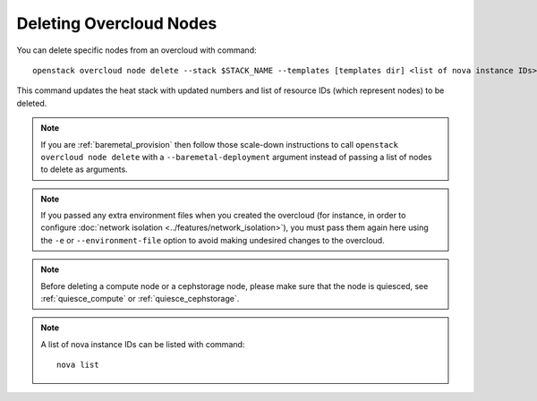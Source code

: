 .. _delete_nodes:

Deleting Overcloud Nodes
========================

You can delete specific nodes from an overcloud with command::

    openstack overcloud node delete --stack $STACK_NAME --templates [templates dir] <list of nova instance IDs>

This command updates the heat stack with updated numbers and list of resource
IDs (which represent nodes) to be deleted.

.. note::
  If you are :ref:`baremetal_provision` then follow those
  scale-down instructions to call ``openstack overcloud node delete`` with a
  ``--baremetal-deployment`` argument instead of passing a list of nodes to
  delete as arguments.

.. note::
   If you passed any extra environment files when you created the overcloud (for
   instance, in order to configure :doc:`network isolation
   <../features/network_isolation>`), you must pass them again here
   using the ``-e`` or ``--environment-file`` option to avoid making undesired
   changes to the overcloud.

.. note::
   Before deleting a compute node or a cephstorage node, please make sure that
   the node is quiesced, see :ref:`quiesce_compute` or
   :ref:`quiesce_cephstorage`.

.. note::
   A list of nova instance IDs can be listed with command::

       nova list
